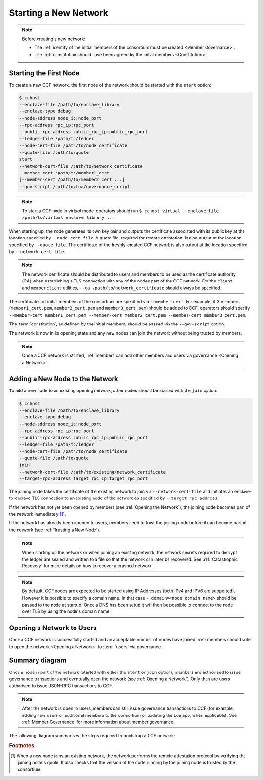 Starting a New Network
======================

.. note:: Before creating a new network:

    - The :ref:`identity of the initial members of the consortium must be created <Member Governance>`.
    - The :ref:`constitution should have been agreed by the initial members <Constitution>`.

Starting the First Node
-----------------------

To create a new CCF network, the first node of the network should be started with the ``start`` option:

.. code-block:: bash

    $ cchost
    --enclave-file /path/to/enclave_library
    --enclave-type debug
    --node-address node_ip:node_port
    --rpc-address rpc_ip:rpc_port
    --public-rpc-address public_rpc_ip:public_rpc_port
    --ledger-file /path/to/ledger
    --node-cert-file /path/to/node_certificate
    --quote-file /path/to/quote
    start
    --network-cert-file /path/to/network_certificate
    --member-cert /path/to/member1_cert
    [--member-cert /path/to/member2_cert ...]
    --gov-script /path/to/lua/governance_script

.. note:: To start a CCF node in `virtual` mode, operators should run ``$ cchost.virtual --enclave-file /path/to/virtual_enclave_library ...``

When starting up, the node generates its own key pair and outputs the certificate associated with its public key at the location specified by ``--node-cert-file``. A quote file, required for remote attestation, is also output at the location specified by ``--quote-file``. The certificate of the freshly-created CCF network is also output at the location specified by ``--network-cert-file``.

.. note:: The network certificate should be distributed to users and members to be used as the certificate authority (CA) when establishing a TLS connection with any of the nodes part of the CCF network. For the ``client`` and ``memberclient`` utilities, ``--ca /path/to/network_certificate`` should always be specified.

The certificates of initial members of the consortium are specified via ``--member-cert``. For example, if 3 members (``member1_cert.pem``, ``member2_cert.pem`` and ``member3_cert.pem``) should be added to CCF, operators should specify ``--member-cert member1_cert.pem --member-cert member2_cert.pem --member-cert member3_cert.pem``.

The :term:`constitution`, as defined by the initial members, should be passed via the ``--gov-script`` option.

The network is now in its opening state and any new nodes can join the network without being trusted by members.

.. note:: Once a CCF network is started, :ref:`members can add other members and users via governance <Opening a Network>`.

Adding a New Node to the Network
--------------------------------

To add a new node to an existing opening network, other nodes should be started with the ``join`` option:

.. code-block:: bash

    $ cchost
    --enclave-file /path/to/enclave_library
    --enclave-type debug
    --node-address node_ip:node_port
    --rpc-address rpc_ip:rpc_port
    --public-rpc-address public_rpc_ip:public_rpc_port
    --ledger-file /path/to/ledger
    --node-cert-file /path/to/node_certificate
    --quote-file /path/to/quote
    join
    --network-cert-file /path/to/existing/network_certificate
    --target-rpc-address target_rpc_ip:target_rpc_port

The joining node takes the certificate of the existing network to join via ``--network-cert-file`` and initiates an enclave-to-enclave TLS connection to an existing node of the network as specified by ``--target-rpc-address``.

If the network has not yet been opened by members (see :ref:`Opening the Network`), the joining node becomes part of the network immediately [#remote_attestation]_.

If the network has already been opened to users, members need to trust the joining node before it can become part of the network (see :ref:`Trusting a New Node`).

.. note:: When starting up the network or when joining an existing network, the network secrets required to decrypt the ledger are sealed and written to a file so that the network can later be recovered. See :ref:`Catastrophic Recovery` for more details on how to recover a crashed network.
.. note:: By default, CCF nodes are expected to be started using IP Addresses (both IPv4 and IPV6 are supported). However it is possible to specify a domain name. In that case ``--domain=<node domain name>`` should be passed to the node at startup. Once a DNS has been setup it will then be possible to connect to the node over TLS by using the node's domain name.

Opening a Network to Users
--------------------------

Once a CCF network is successfully started and an acceptable number of nodes have joined, :ref:`members should vote to open the network <Opening a Network>` to :term:`users` via governance.

Summary diagram
---------------

Once a node is part of the network (started with either the ``start`` or ``join`` option), members are authorised to issue governance transactions and eventually open the network (see :ref:`Opening a Network`). Only then are users authorised to issue JSON-RPC transactions to CCF.

.. note:: After the network is open to users, members can still issue governance transactions to CCF (for example, adding new users or additional members to the consortium or updating the Lua app, when applicable). See :ref:`Member Governance` for more information about member governance.

The following diagram summarises the steps required to bootstrap a CCF network:

.. mermaid::

    sequenceDiagram
        participant Operators
        participant Members
        participant Users
        participant Node 0
        participant Node 1

        Operators->>+Node 0: cchost start --rpc-address=ip0:port0
        Node 0-->>Operators: Network Certificate
        Note over Node 0: Part Of Network

        Operators->>+Node 1: cchost join --network-cert-file=Network Certificate --target-rpc-address=ip0:port0

        Node 1->>+Node 0: Join network (over TLS)
        Node 0-->>Node 1: Network Secrets (over TLS)

        Note over Node 1: Part Of Network

        loop Governance transactions (e.g. adding a user)
            Members->>+Node 0: JSON-RPC Request (any node)
            Node 0-->>Members: JSON-RPC Response (any node)
        end

        Members->>+Node 0: Propose to open network (any node)
        Members->>+Node 0: Vote to open network (any node)
        Note over Node 0, Node 1: Proposal accepted, CCF open to users


        loop Business transactions
            Users->>+Node 0: JSON-RPC Request (any node)
            Node 0-->>Users: JSON-RPC Response (any node)
        end

.. rubric:: Footnotes

.. [#remote_attestation] When a new node joins an existing network, the network performs the remote attestation protocol by verifying the joining node's quote. It also checks that the version of the code running by the joining node is trusted by the consortium.